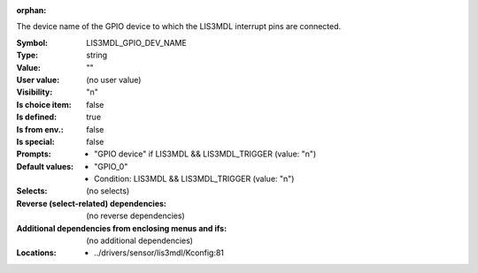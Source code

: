:orphan:

.. title:: LIS3MDL_GPIO_DEV_NAME

.. option:: CONFIG_LIS3MDL_GPIO_DEV_NAME:
.. _CONFIG_LIS3MDL_GPIO_DEV_NAME:

The device name of the GPIO device to which the LIS3MDL interrupt pins
are connected.



:Symbol:           LIS3MDL_GPIO_DEV_NAME
:Type:             string
:Value:            ""
:User value:       (no user value)
:Visibility:       "n"
:Is choice item:   false
:Is defined:       true
:Is from env.:     false
:Is special:       false
:Prompts:

 *  "GPIO device" if LIS3MDL && LIS3MDL_TRIGGER (value: "n")
:Default values:

 *  "GPIO_0"
 *   Condition: LIS3MDL && LIS3MDL_TRIGGER (value: "n")
:Selects:
 (no selects)
:Reverse (select-related) dependencies:
 (no reverse dependencies)
:Additional dependencies from enclosing menus and ifs:
 (no additional dependencies)
:Locations:
 * ../drivers/sensor/lis3mdl/Kconfig:81
